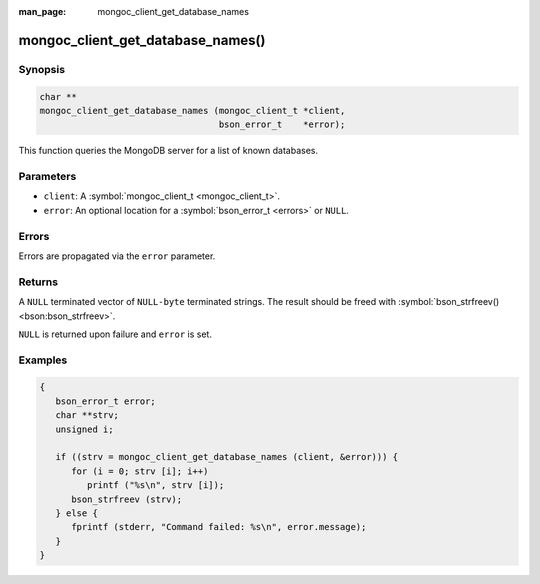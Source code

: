 :man_page: mongoc_client_get_database_names

mongoc_client_get_database_names()
==================================

Synopsis
--------

.. code-block:: none

  char **
  mongoc_client_get_database_names (mongoc_client_t *client,
                                    bson_error_t    *error);

This function queries the MongoDB server for a list of known databases.

Parameters
----------

* ``client``: A :symbol:`mongoc_client_t <mongoc_client_t>`.
* ``error``: An optional location for a :symbol:`bson_error_t <errors>` or ``NULL``.

Errors
------

Errors are propagated via the ``error`` parameter.

Returns
-------

A ``NULL`` terminated vector of ``NULL-byte`` terminated strings. The result should be freed with :symbol:`bson_strfreev() <bson:bson_strfreev>`.

``NULL`` is returned upon failure and ``error`` is set.

Examples
--------

.. code-block:: none

  {
     bson_error_t error;
     char **strv;
     unsigned i;

     if ((strv = mongoc_client_get_database_names (client, &error))) {
        for (i = 0; strv [i]; i++)
           printf ("%s\n", strv [i]);
        bson_strfreev (strv);
     } else {
        fprintf (stderr, "Command failed: %s\n", error.message);
     }
  }

